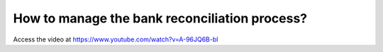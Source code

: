 .. _bankreconciliationprocess:

==============================================
How to manage the bank reconciliation process?
==============================================
Access the video at https://www.youtube.com/watch?v=A-96JQ6B-bI

.. youtube:: A-96JQ6B-bI
    :width: 700
    :height: 394
